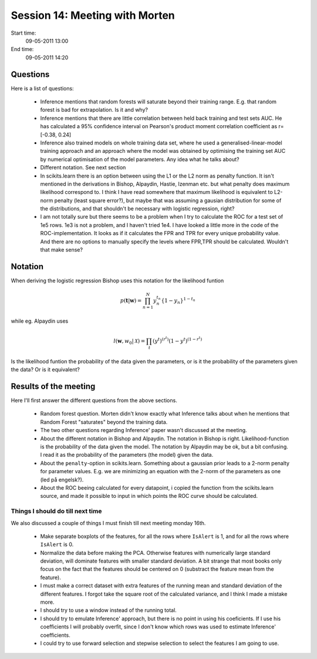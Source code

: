 ===============================
Session 14: Meeting with Morten
===============================

Start time:
    09-05-2011 13:00

End time:
    09-05-2011 14:20


Questions
=========

Here is a list of questions:

    * Inference mentions that random forests will saturate beyond their training range. E.g. that random forest is bad for extrapolation. Is it and why?

    * Inference mentions that there are little correlation between held back training and test sets AUC. He has calculated a 95% confidence interval on Pearson's product moment correlation coefficient as r=[-0.38, 0.24]

    * Inference also trained models on whole training data set, where he used a generalised-linear-model training approach and an approach where the model was obtained by optimising the training set AUC by numerical optimisation of the model parameters. Any idea what he talks about?

    * Different notation. See next section

    * In scikits.learn there is an option between using the L1 or the L2 norm as penalty function. It isn't mentioned in the derivations in Bishop, Alpaydin, Hastie, Izenman etc. but what penalty does maximum likelihood correspond to. I think I have read somewhere that maximum likelihood is equivalent to L2-norm penalty (least square error?), but maybe that was assuming a gausian distribution for some of the distributions, and that shouldn't be necessary with logistic regression, right?

    * I am not totally sure but there seems to be a problem when I try to calculate the ROC for a test set of 1e5 rows. 1e3 is not a problem, and I haven't tried 1e4. I have looked a little more in the code of the ROC-implementation. It looks as if it calculates the FPR and TPR for every unique probability value. And there are no options to manually specify the levels where FPR,TPR should be calculated. Wouldn't that make sense?


Notation
========

When deriving the logistic regression Bishop uses this notation for the likelihood funtion

.. math::

    p(\mathbf{t}|\mathbf{w}) = \prod_{n=1}^{N}y_n^{t_n}\left\{1-y_n\right\}^{1-t_n}

while eg. Alpaydin uses

.. math::
    
    l(\mathbf{w},w_0 | \mathcal{X}) = \prod_t (y^t)^{(r^t)}(1-y^t)^{(1-r^t)}

Is the likelihood funtion the probability of the data given the parameters, or is it the probability of the parameters given the data? Or is it equivalent?


Results of the meeting
======================

Here I'll first answer the different questions from the above sections.

    * Random forest question. Morten didn't know exactly what Inference talks about when he mentions that Random Forest "saturates" beyond the training data.

    * The two other questions regarding Inference' paper wasn't discussed at the meeting.

    * About the different notation in Bishop and Alpaydin. The notation in Bishop is right. Likelihood-function is the probability of the data given the model. The notation by Alpaydin may be ok, but a bit confusing. I read it as the probability of the parameters (the model) given the data.

    * About the ``penalty``-option in scikits.learn. Something about a gaussian prior leads to a 2-norm penalty for parameter values. E.g. we are minimizing an equation with the 2-norm of the parameters as one (led på engelsk?).

    * About the ROC beeing calculated for every datapoint, i copied the function from the scikits.learn source, and made it possible to input in which points the ROC curve should be calculated.


Things I should do till next time
---------------------------------

We also discussed a couple of things I must finish till next meeting monday 16th.

    * Make separate boxplots of the features, for all the rows where ``IsAlert`` is 1, and for all the rows where ``IsAlert`` is 0.

    * Normalize the data before making the PCA. Otherwise features with numerically large standard deviation, will dominate features with smaller standard deviation. A bit strange that most books only focus on the fact that the features should be centered on 0 (substract the feature mean from the feature).

    * I must make a correct dataset with extra features of the running mean and standard deviation of the different features. I forgot take the square root of the calculated variance, and I think I made a mistake more.

    * I should try to use a window instead of the running total.

    * I should try to emulate Inference' approach, but there is no point in using his coeficients. If I use his coefficients I will probably overfit, since I don't know which rows was used to estimate Inference' coefficients.

    * I could try to use forward selection and stepwise selection to select the features I am going to use.
